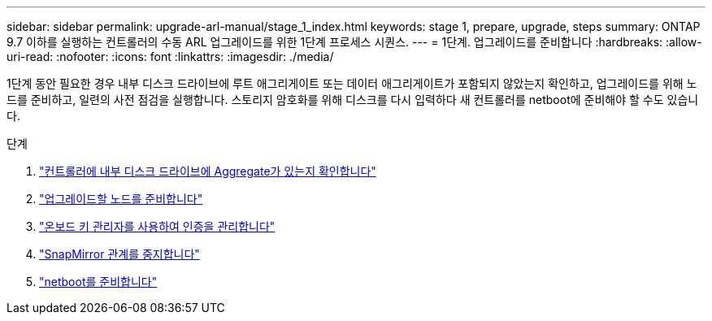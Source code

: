 ---
sidebar: sidebar 
permalink: upgrade-arl-manual/stage_1_index.html 
keywords: stage 1, prepare, upgrade, steps 
summary: ONTAP 9.7 이하를 실행하는 컨트롤러의 수동 ARL 업그레이드를 위한 1단계 프로세스 시퀀스. 
---
= 1단계. 업그레이드를 준비합니다
:hardbreaks:
:allow-uri-read: 
:nofooter: 
:icons: font
:linkattrs: 
:imagesdir: ./media/


[role="lead"]
1단계 동안 필요한 경우 내부 디스크 드라이브에 루트 애그리게이트 또는 데이터 애그리게이트가 포함되지 않았는지 확인하고, 업그레이드를 위해 노드를 준비하고, 일련의 사전 점검을 실행합니다. 스토리지 암호화를 위해 디스크를 다시 입력하다 새 컨트롤러를 netboot에 준비해야 할 수도 있습니다.

.단계
. link:determine_aggregates_on_internal_drives.html["컨트롤러에 내부 디스크 드라이브에 Aggregate가 있는지 확인합니다"]
. link:prepare_nodes_for_upgrade.html["업그레이드할 노드를 준비합니다"]
. link:manage_authentication_okm.html["온보드 키 관리자를 사용하여 인증을 관리합니다"]
. link:quiesce_snapmirror_relationships.html["SnapMirror 관계를 중지합니다"]
. link:prepare_for_netboot.html["netboot를 준비합니다"]

